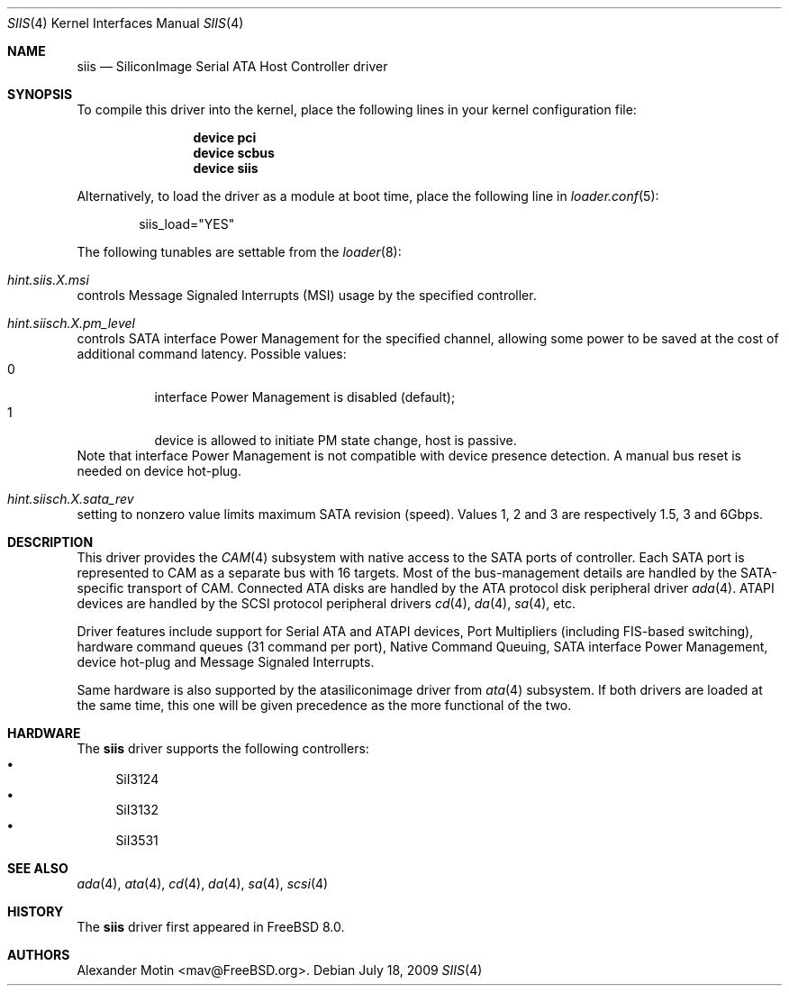 .\" Copyright (c) 2009 Alexander Motin <mav@FreeBSD.org>
.\" All rights reserved.
.\"
.\" Redistribution and use in source and binary forms, with or without
.\" modification, are permitted provided that the following conditions
.\" are met:
.\" 1. Redistributions of source code must retain the above copyright
.\"    notice, this list of conditions and the following disclaimer.
.\" 2. Redistributions in binary form must reproduce the above copyright
.\"    notice, this list of conditions and the following disclaimer in the
.\"    documentation and/or other materials provided with the distribution.
.\" 3. The name of the author may not be used to endorse or promote products
.\"    derived from this software without specific prior written permission.
.\"
.\" THIS SOFTWARE IS PROVIDED BY THE AUTHOR ``AS IS'' AND ANY EXPRESS OR
.\" IMPLIED WARRANTIES, INCLUDING, BUT NOT LIMITED TO, THE IMPLIED WARRANTIES
.\" OF MERCHANTABILITY AND FITNESS FOR A PARTICULAR PURPOSE ARE DISCLAIMED.
.\" IN NO EVENT SHALL THE AUTHOR BE LIABLE FOR ANY DIRECT, INDIRECT,
.\" INCIDENTAL, SPECIAL, EXEMPLARY, OR CONSEQUENTIAL DAMAGES (INCLUDING, BUT
.\" NOT LIMITED TO, PROCUREMENT OF SUBSTITUTE GOODS OR SERVICES; LOSS OF USE,
.\" DATA, OR PROFITS; OR BUSINESS INTERRUPTION) HOWEVER CAUSED AND ON ANY
.\" THEORY OF LIABILITY, WHETHER IN CONTRACT, STRICT LIABILITY, OR TORT
.\" (INCLUDING NEGLIGENCE OR OTHERWISE) ARISING IN ANY WAY OUT OF THE USE OF
.\" THIS SOFTWARE, EVEN IF ADVISED OF THE POSSIBILITY OF SUCH DAMAGE.
.\"
.\" $FreeBSD$
.\"
.Dd July 18, 2009
.Dt SIIS 4
.Os
.Sh NAME
.Nm siis
.Nd SiliconImage Serial ATA Host Controller driver
.Sh SYNOPSIS
To compile this driver into the kernel,
place the following lines in your
kernel configuration file:
.Bd -ragged -offset indent
.Cd "device pci"
.Cd "device scbus"
.Cd "device siis"
.Ed
.Pp
Alternatively, to load the driver as a
module at boot time, place the following line in
.Xr loader.conf 5 :
.Bd -literal -offset indent
siis_load="YES"
.Ed
.Pp
The following tunables are settable from the
.Xr loader 8 :
.Bl -ohang
.It Va hint.siis. Ns Ar X Ns Va .msi
controls Message Signaled Interrupts (MSI) usage by the specified controller.
.It Va hint.siisch. Ns Ar X Ns Va .pm_level
controls SATA interface Power Management for the specified channel,
allowing some power to be saved at the cost of additional command
latency.
Possible values:
.Bl -tag -compact
.It 0
interface Power Management is disabled (default);
.It 1
device is allowed to initiate PM state change, host is passive.
.El
Note that interface Power Management is not compatible with
device presence detection.
A manual bus reset is needed on device hot-plug.
.It Va hint.siisch. Ns Ar X Ns Va .sata_rev
setting to nonzero value limits maximum SATA revision (speed).
Values 1, 2 and 3 are respectively 1.5, 3 and 6Gbps.
.El
.Sh DESCRIPTION
This driver provides the
.Xr CAM 4
subsystem with native access to the
.Tn SATA
ports of controller.
Each SATA port is represented to CAM as a separate bus with 16 targets.
Most of the bus-management details are handled by the SATA-specific
transport of CAM.
Connected ATA disks are handled by the ATA protocol disk peripheral driver
.Xr ada 4 .
ATAPI devices are handled by the SCSI protocol peripheral drivers
.Xr cd 4 ,
.Xr da 4 ,
.Xr sa 4 ,
etc.
.Pp
Driver features include support for Serial ATA and ATAPI devices,
Port Multipliers (including FIS-based switching), hardware command queues
(31 command per port), Native Command Queuing, SATA interface Power Management,
device hot-plug and Message Signaled Interrupts.
.Pp
Same hardware is also supported by the atasiliconimage driver from
.Xr ata 4
subsystem.
If both drivers are loaded at the same time, this one will be
given precedence as the more functional of the two.
.Sh HARDWARE
The
.Nm
driver supports the following controllers:
.Bl -bullet -compact
.It
SiI3124
.It
SiI3132
.It
SiI3531
.El
.Sh SEE ALSO
.Xr ada 4 ,
.Xr ata 4 ,
.Xr cd 4 ,
.Xr da 4 ,
.Xr sa 4 ,
.Xr scsi 4
.Sh HISTORY
The
.Nm
driver first appeared in
.Fx 8.0 .
.Sh AUTHORS
.An Alexander Motin Aq mav@FreeBSD.org .

